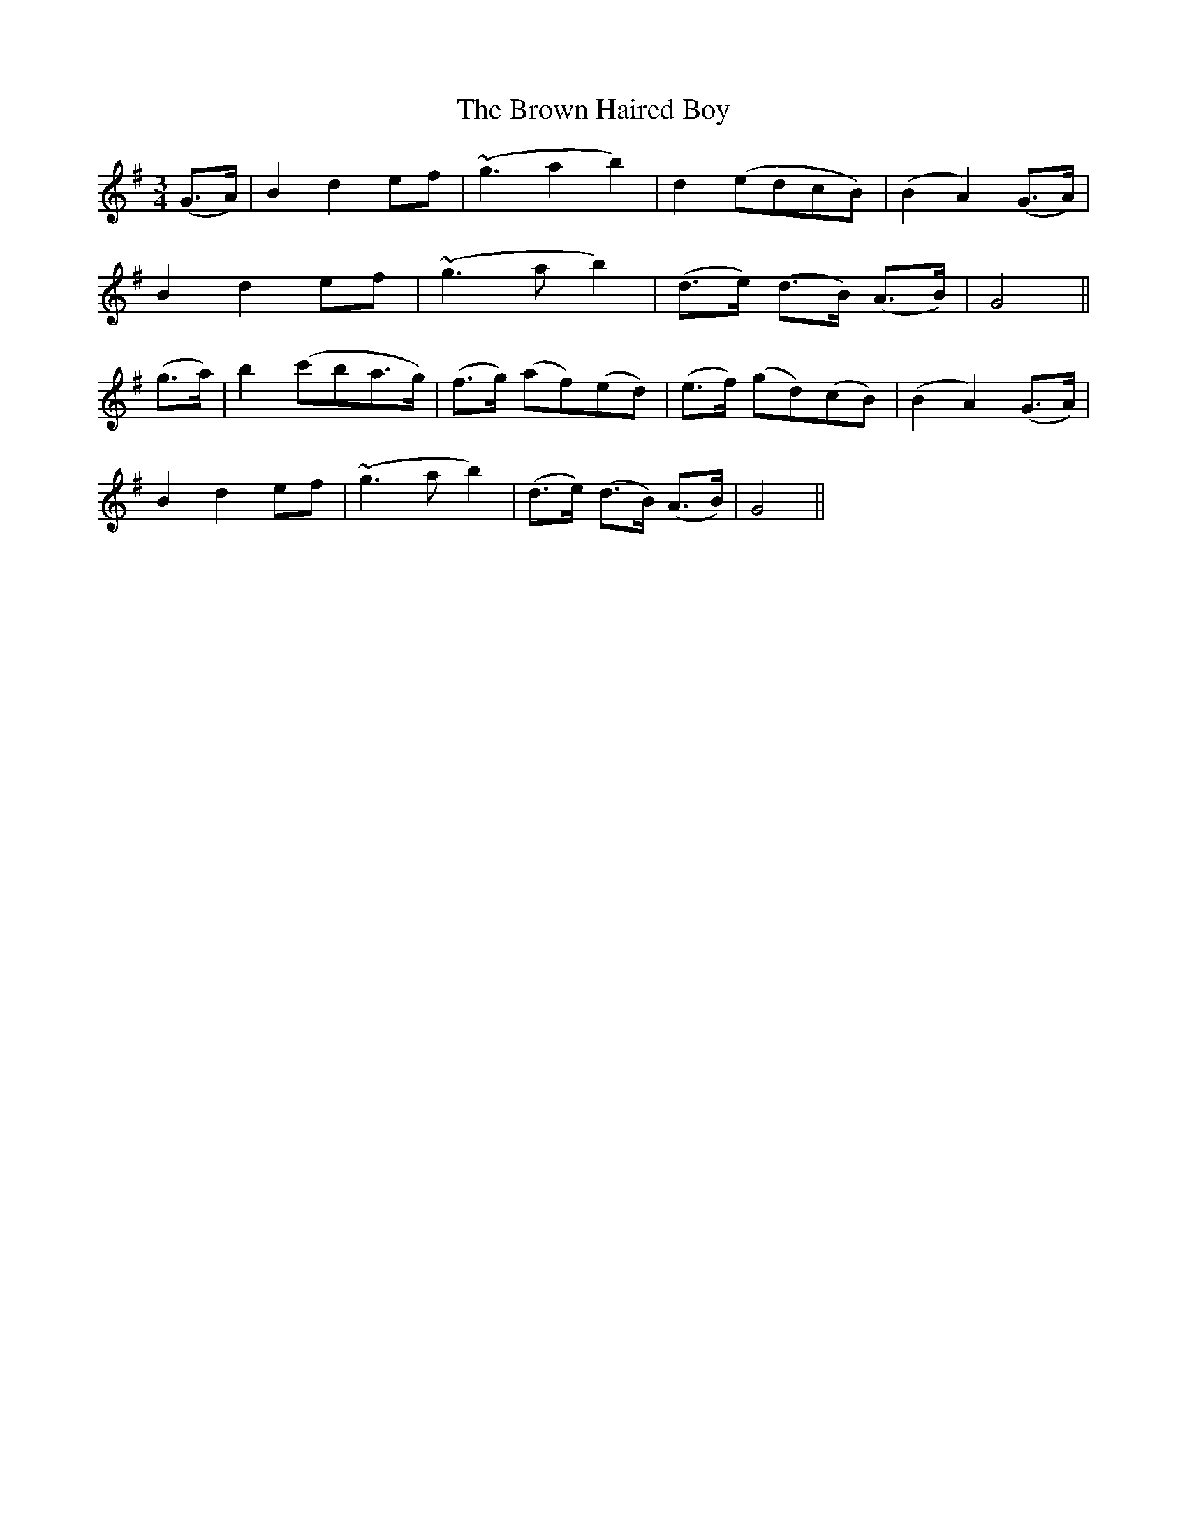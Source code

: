 X:155
T:The Brown Haired Boy
N:"Moderate" "collected by F. O'Neill"
B:O'Neill's 155
M:3/4
L:1/8
K:G
(G>A)|B2 d2 ef|(~g3 a2 b2)|d2 (edcB)|(B2 A2) (G>A)|
B2 d2 ef|(~g3 a b2)|(d>e) (d>B) (A>B)|G4||
(g>a)|b2 (c'ba>g)|(f>g) (af)(ed)|(e>f) (gd)(cB)|(B2 A2) (G>A)|
B2 d2 ef|(~g3 a b2)|(d>e) (d>B) (A>B)|G4||
